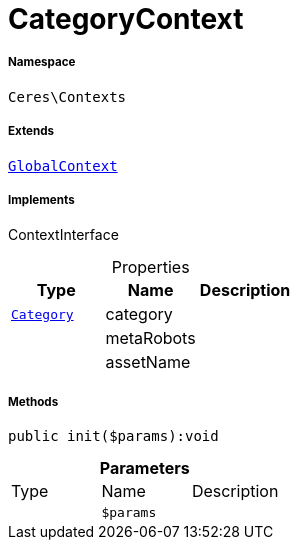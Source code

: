 :table-caption!:
:example-caption!:
:source-highlighter: prettify
:sectids!:
[[ceres__categorycontext]]
= CategoryContext





===== Namespace

`Ceres\Contexts`

===== Extends
xref:Ceres/Contexts/GlobalContext.adoc#[`GlobalContext`]

===== Implements
ContextInterface



.Properties
|===
|Type |Name |Description

| xref:stable7@interface::Category.adoc#category_models_category[`Category`]
    |category
    |
| 
    |metaRobots
    |
| 
    |assetName
    |
|===


===== Methods

[source%nowrap, php]
----

public init($params):void

----









.*Parameters*
|===
|Type |Name |Description
| 
a|`$params`
|
|===


